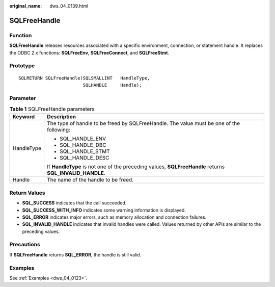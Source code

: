 :original_name: dws_04_0139.html

.. _dws_04_0139:

SQLFreeHandle
=============

Function
--------

**SQLFreeHandle** releases resources associated with a specific environment, connection, or statement handle. It replaces the ODBC 2.x functions: **SQLFreeEnv**, **SQLFreeConnect**, and **SQLFreeStmt**.

Prototype
---------

::

   SQLRETURN SQLFreeHandle(SQLSMALLINT   HandleType,
                           SQLHANDLE     Handle);

Parameter
---------

.. table:: **Table 1** SQLFreeHandle parameters

   +-----------------------------------+---------------------------------------------------------------------------------------------------------+
   | Keyword                           | Description                                                                                             |
   +===================================+=========================================================================================================+
   | HandleType                        | The type of handle to be freed by SQLFreeHandle. The value must be one of the following:                |
   |                                   |                                                                                                         |
   |                                   | -  SQL_HANDLE_ENV                                                                                       |
   |                                   | -  SQL_HANDLE_DBC                                                                                       |
   |                                   | -  SQL_HANDLE_STMT                                                                                      |
   |                                   | -  SQL_HANDLE_DESC                                                                                      |
   |                                   |                                                                                                         |
   |                                   | If **HandleType** is not one of the preceding values, **SQLFreeHandle** returns **SQL_INVALID_HANDLE**. |
   +-----------------------------------+---------------------------------------------------------------------------------------------------------+
   | Handle                            | The name of the handle to be freed.                                                                     |
   +-----------------------------------+---------------------------------------------------------------------------------------------------------+

Return Values
-------------

-  **SQL_SUCCESS** indicates that the call succeeded.
-  **SQL_SUCCESS_WITH_INFO** indicates some warning information is displayed.
-  **SQL_ERROR** indicates major errors, such as memory allocation and connection failures.
-  **SQL_INVALID_HANDLE** indicates that invalid handles were called. Values returned by other APIs are similar to the preceding values.

Precautions
-----------

If **SQLFreeHandle** returns **SQL_ERROR**, the handle is still valid.

Examples
--------

See :ref:`Examples <dws_04_0123>`.
